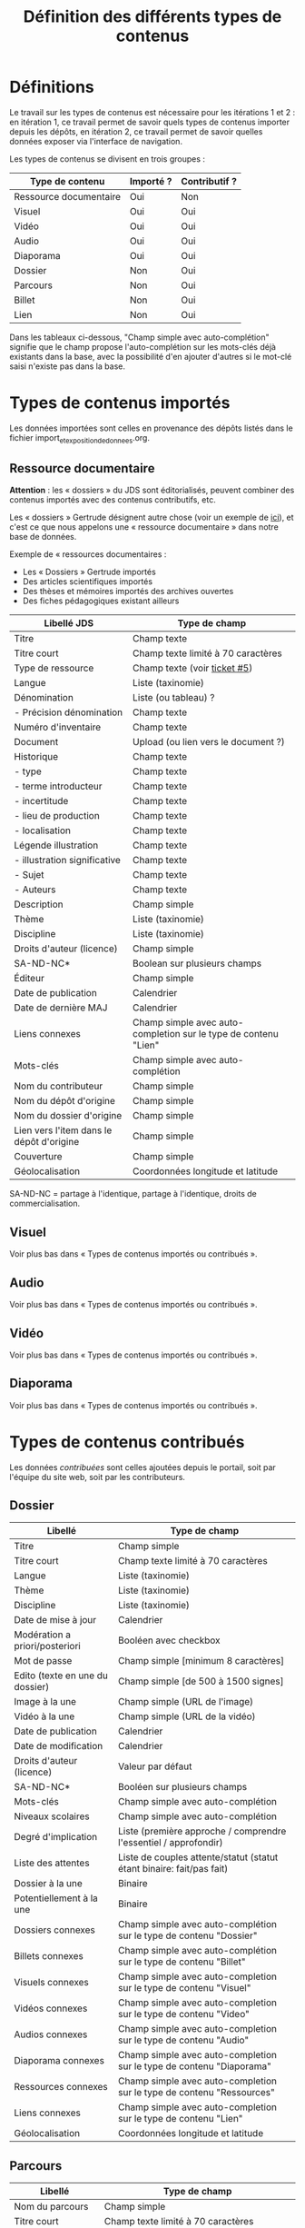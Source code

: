 #+TITLE: Définition des différents types de contenus

* Définitions

Le travail sur les types de contenus est nécessaire pour les
itérations 1 et 2 : en itération 1, ce travail permet de savoir quels
types de contenus importer depuis les dépôts, en itération 2, ce
travail permet de savoir quelles données exposer via l'interface de
navigation.

Les types de contenus se divisent en trois groupes :

| Type de contenu        | Importé ? | Contributif ? |
|------------------------+-----------+---------------|
| Ressource documentaire | Oui       | Non           |
| Visuel                 | Oui       | Oui           |
| Vidéo                  | Oui       | Oui           |
| Audio                  | Oui       | Oui           |
| Diaporama              | Oui       | Oui           |
| Dossier                | Non       | Oui           |
| Parcours               | Non       | Oui           |
| Billet                 | Non       | Oui           |
| Lien                   | Non       | Oui           |

Dans les tableaux ci-dessous, "Champ simple avec auto-complétion"
signifie que le champ propose l'auto-complétion sur les mots-clés déjà
existants dans la base, avec la possibilité d'en ajouter d'autres si
le mot-clé saisi n'existe pas dans la base.

* Types de contenus importés

Les données importées sont celles en provenance des dépôts listés dans
le fichier import_et_exposition_de_donnees.org.

** Ressource documentaire

*Attention* : les « dossiers » du JDS sont éditorialisés, peuvent
combiner des contenus importés avec des contenus contributifs, etc.

Les « dossiers » Gertrude désignent autre chose (voir un exemple de
[[http://gertrude.region-alsace.eu/gertrude-diffusion/dossier/musee-de-sismologie-et-de-magnetisme-terrestre/5aee42df-1420-414d-94c1-a566ec65e71c][ici]]), et c'est ce que nous appelons une « ressource documentaire »
dans notre base de données.

Exemple de « ressources documentaires :

- Les « Dossiers » Gertrude importés
- Des articles scientifiques importés
- Des thèses et mémoires importés des archives ouvertes
- Des fiches pédagogiques existant ailleurs

| Libellé JDS                              | Type de champ                                                   |
|------------------------------------------+-----------------------------------------------------------------|
| Titre                                    | Champ texte                                                     |
| Titre court                              | Champ texte limité à 70 caractères                              |
| Type de ressource                        | Champ texte (voir [[https://github.com/Jardin-des-Sciences/website/issues/5][ticket #5]])                                    |
| Langue                                   | Liste (taxinomie)                                               |
| Dénomination                             | Liste (ou tableau) ?                                            |
| - Précision dénomination                 | Champ texte                                                     |
| Numéro d'inventaire                      | Champ texte                                                     |
| Document                                 | Upload (ou lien vers le document ?)                             |
| Historique                               | Champ texte                                                     |
| - type                                   | Champ texte                                                     |
| - terme introducteur                     | Champ texte                                                     |
| - incertitude                            | Champ texte                                                     |
| - lieu de production                     | Champ texte                                                     |
| - localisation                           | Champ texte                                                     |
| Légende illustration                     | Champ texte                                                     |
| - illustration significative             | Champ texte                                                     |
| - Sujet                                  | Champ texte                                                     |
| - Auteurs                                | Champ texte                                                     |
|------------------------------------------+-----------------------------------------------------------------|
| Description                              | Champ simple                                                    |
| Thème                                    | Liste (taxinomie)                                               |
| Discipline                               | Liste (taxinomie)                                               |
| Droits d'auteur (licence)                | Champ simple                                                    |
| SA-ND-NC*                                | Boolean sur plusieurs champs                                    |
| Éditeur                                  | Champ simple                                                    |
| Date de publication                      | Calendrier                                                      |
| Date de dernière MAJ                     | Calendrier                                                      |
| Liens connexes                           | Champ simple avec auto-completion sur le type de contenu "Lien" |
| Mots-clés                                | Champ simple avec auto-complétion                               |
| Nom du contributeur                      | Champ simple                                                    |
| Nom du dépôt d'origine                   | Champ simple                                                    |
| Nom du dossier d'origine                 | Champ simple                                                    |
| Lien vers l'item dans le dépôt d'origine | Champ simple                                                    |
| Couverture                               | Champ simple                                                    |
| Géolocalisation                          | Coordonnées longitude et latitude                               |

SA-ND-NC = partage à l'identique, partage à l'identique, droits de
commercialisation.

** Visuel

Voir plus bas dans « Types de contenus importés ou contribués ».

** Audio

Voir plus bas dans « Types de contenus importés ou contribués ».

** Vidéo

Voir plus bas dans « Types de contenus importés ou contribués ».

** Diaporama

Voir plus bas dans « Types de contenus importés ou contribués ».

* Types de contenus contribués

Les données /contribuées/ sont celles ajoutées depuis le portail, soit
par l'équipe du site web, soit par les contributeurs.

** Dossier

| Libellé                         | Type de champ                                                         |
|---------------------------------+-----------------------------------------------------------------------|
| Titre                           | Champ simple                                                          |
| Titre court                     | Champ texte limité à 70 caractères                                    |
| Langue                          | Liste (taxinomie)                                                     |
| Thème                           | Liste (taxinomie)                                                     |
| Discipline                      | Liste (taxinomie)                                                     |
| Date de mise à jour             | Calendrier                                                            |
| Modération a priori/posteriori  | Booléen avec checkbox                                                 |
| Mot de passe                    | Champ simple [minimum 8 caractères]                                   |
| Edito (texte en une du dossier) | Champ simple [de 500 à 1500 signes]                                   |
| Image à la une                  | Champ simple (URL de l'image)                                         |
| Vidéo à la une                  | Champ simple (URL de la vidéo)                                        |
| Date de publication             | Calendrier                                                            |
| Date de modification            | Calendrier                                                            |
| Droits d'auteur (licence)       | Valeur par défaut                                                     |
| SA-ND-NC*                       | Booléen sur plusieurs champs                                          |
| Mots-clés                       | Champ simple avec auto-complétion                                     |
| Niveaux scolaires               | Champ simple avec auto-complétion                                     |
| Degré d'implication             | Liste (première approche / comprendre l'essentiel / approfondir)      |
| Liste des attentes              | Liste de couples attente/statut (statut étant binaire: fait/pas fait) |
| Dossier à la une                | Binaire                                                               |
| Potentiellement à la une        | Binaire                                                               |
| Dossiers connexes               | Champ simple avec auto-complétion sur le type de contenu "Dossier"    |
| Billets connexes                | Champ simple avec auto-complétion sur le type de contenu "Billet"     |
| Visuels connexes                | Champ simple avec auto-completion sur le type de contenu "Visuel"     |
| Vidéos connexes                 | Champ simple avec auto-completion sur le type de contenu "Video"      |
| Audios connexes                 | Champ simple avec auto-completion sur le type de contenu "Audio"      |
| Diaporama connexes              | Champ simple avec auto-completion sur le type de contenu "Diaporama"  |
| Ressources connexes             | Champ simple avec auto-completion sur le type de contenu "Ressources" |
| Liens connexes                  | Champ simple avec auto-completion sur le type de contenu "Lien"       |
| Géolocalisation                 | Coordonnées longitude et latitude                                     |

** Parcours

| Libellé                  | Type de champ                                                                     |
|--------------------------+-----------------------------------------------------------------------------------|
| Nom du parcours          | Champ simple                                                                      |
| Titre court              | Champ texte limité à 70 caractères                                                |
| À la une                 | Binaire                                                                           |
| Potentiellement à la une | Binaire                                                                           |
| Dossier joint            | [Dossier]                                                                         |
| "Trajectoire"            | Liste (potentiellement) ordonnée d'éléments géolocalisés constitutifs du parcours |

** Billet

| Libellé                   | Type de champ                                                         |
|---------------------------+-----------------------------------------------------------------------|
| Titre                     | Champ simple                                                          |
| Titre court               | Champ texte limité à 70 caractères                                    |
| Thème                     | Liste (taxinomie)                                                     |
| Langue                    | Liste (taxinomie)                                                     |
| Discipline                | Liste (taxinomie)                                                     |
| Description longue        | WYSIWYG [Maximum 10000 signes espaces comprises]                      |
| Date de publication       | Calendrier                                                            |
| Date de mise à jour       | Calendrier                                                            |
| Billet à la une           | Binaire                                                               |
| Potentiellement à la une  | Binaire                                                               |
| Nom du contributeur       | Champ simple ?                                                        |
| Niveaux scolaires         | Champ simple avec auto-complétion                                     |
| Degré d'implication       | Liste (première approche / comprendre l'essentiel / approfondir)      |
| Droits d'auteur (licence) | Valeur par défaut                                                     |
| SA-ND-NC*                 | Boolean sur plusieurs champs                                          |
| Mots-clés                 | Champ simple avec auto-complétion                                     |
| Géolocalisation           | Coordonnées longitude et latitude                                     |

# | Dossiers connexes         | Champ simple avec auto-complétion sur le type de contenu "Dossier"    |
# | Billets connexes          | Champ simple avec auto-complétion sur le type de contenu "Billet"     |
# | Visuels connexes          | Champ simple avec auto-completion sur le type de contenu "Visuel"     |
# | Vidéos connexes           | Champ simple avec auto-completion sur le type de contenu "Video"      |
# | Audios connexes           | Champ simple avec auto-completion sur le type de contenu "Audio"      |
# | Diaporama connexes        | Champ simple avec auto-completion sur le type de contenu "Diaporama"  |
# | Ressources connexes       | Champ simple avec auto-completion sur le type de contenu "Ressources" |
# | Liens connexes            | Champ simple avec auto-completion sur le type de contenu "Lien"       |

** Lien

| Libellé                   | Type de champ                                                       |
|---------------------------+---------------------------------------------------------------------|
| Libellé                   | Champ simple                                                        |
| URL                       | Upload ou choix parmis ce qui est déjà présent dans la bibliothèque |
| Thème                     | Liste (taxinomie)                                                   |
| Discipline                | Liste (taxinomie)                                                   |
| Date de publication       | Calendrier                                                          |
| Droits d'auteur (licence) | Valeur par défaut du site                                           |
| SA-ND-NC*                 | Boolean sur plusieurs champs                                        |
| Nom du contributeur       | Champ simple                                                        |
| Géolocalisation           | Coordonnées longitude et latitude                                             |

* Types de contenus importés ou contribués

Ces contenus sont soit importés depuis une base de données, soit
ajoutés par les utilisateurs.

** Visuel

| Libellé                                  | Type de champ                     |
|------------------------------------------+-----------------------------------|
| Titre                                    | Champ simple                      |
| Titre court                              | Champ texte limité 70 caractères  |
| Couleur                                  | Champ simple                      |
| Thème                                    | Liste (taxinomie)                 |
| Discipline                               | Liste (taxinomie)                 |
| Date de publication                      | Calendrier                        |
| Nom du contributeur                      | Champ simple                      |
| Mots-clés                                | Champ simple avec auto-complétion |
| Nom du dépôt d'origine                   | Champ simple                      |
| Lien vers l'item dans le dépôt d'origine | Champ simple                      |
| Géolocalisation                          | Coordonnées longitude et latitude           |
|------------------------------------------+-----------------------------------|
| Numéro d'inventaire                      | Champ simple                      |
| Légende                                  | Champ simple                      |
| Informations générales                   | Champ simple                      |
| - immatriculation                        | Champ simple                      |
| - type                                   | Champ simple                      |
| - sujet                                  | Champ simple                      |
| - couleur                                | Champ simple                      |
| - orientation de l'image                 | Champ simple                      |
| - droits d'auteur                        | Champ simple                      |
| - SA-ND-NC*                              | Boolean sur plusieurs champs      |
| - date de prise de vue                   | Champ simple                      |
| - visuel                                 | Champ simple                      |
| - auteur                                 | Champ simple                      |
| - qualité                                | Champ simple                      |
| Références documentaires                 | Champ simple                      |
| - type                                   | Champ simple                      |
| - titre                                  | Champ simple                      |
| - lieu de conservation                   | Champ simple                      |
| - cote                                   | Champ simple                      |
| - ISBD                                   | Champ simple                      |
| - auteur                                 | Champ simple                      |

** Vidéo

| Libellé                                  | Type de champ                                                    |
|------------------------------------------+------------------------------------------------------------------|
| Titre                                    | Champ simple                                                     |
| Titre court                              | Champ texte limité  70 caractères                                |
| Langue                                   | Liste (taxinomie)                                                |
| Auteur                                   | Champ simple                                                     |
| Réalisateur                              | Champ simple                                                     |
| Producteur                               | Champ simple                                                     |
| Année de production                      | Calendrier                                                       |
| Durée                                    | Champ numérique                                                  |
| Définition (HD vs. LD)                   | Champ simple                                                     |
| URL de la vidéo                          | Champ simple                                                     |
| Orientation de l'image ("sens")          | Vertical / horizontal                                            |
| Description                              | Champ simple                                                     |
| Thème                                    | Liste (taxinomie)                                                |
| Discipline                               | Liste (taxinomie)                                                |
| Droits d'auteur (licence)                | Valeur par défaut                                                |
| SA-ND-NC*                                | Boolean sur plusieurs champs                                     |
| Date de prise de vue                     | Calendrier                                                       |
| Date de publication                      | Calendrier                                                       |
| Nom du contributeur                      | Champ simple                                                     |
| Mots-clés                                | Champ simple avec auto-complétion                                |
| Niveaux scolaires                        | Champ simple avec auto-complétion                                |
| Degré d'implication                      | Liste (première approche / comprendre l'essentiel / approfondir) |
| Nom du dépôt d'origine                   | Champ simple?                                                    |
| Lien vers l'item dans le dépôt d'origine | Champ simple?                                                    |
| Géolocalisation                          | Coordonnées longitude et latitude                                |

** Audio

| Libellé                                  | Type de champ                                                    |
|------------------------------------------+------------------------------------------------------------------|
| Titre                                    | Champ simple                                                     |
| Titre court                              | Champ texte limité  70 caractères                                |
| Langue                                   | Liste (taxinomie)                                                |
| Auteur                                   | Champ simple                                                     |
| URL de l'audio                           | Champ simple                                                     |
| Durée                                    | Champ numérique                                                  |
| Description                              | Champ simple                                                     |
| Année de production                      | Calendrier                                                       |
| Thème                                    | Liste (taxinomie)                                                |
| Discipline                               | Liste (taxinomie)                                                |
| Droits d'auteur (licence)                | Valeur par défaut                                                |
| SA-ND-NC*                                | Boolean sur plusieurs champs                                     |
| Date de publication                      | Calendrier                                                       |
| Nom du contributeur                      | Champ simple                                                     |
| Mots-clés                                | Champ simple avec auto-complétion                                |
| Niveaux scolaires                        | Champ simple avec auto-complétion                                |
| Degré d'implication                      | Liste (première approche / comprendre l'essentiel / approfondir) |
| Nom du dépôt d'origine                   | Champ simple?                                                    |
| Lien vers l'item dans le dépôt d'origine | Champ simple?                                                    |
| Géolocalisation                          | Coordonnées longitude et latitude                                |

** Diaporama

| Libellé                                  | Type de champ                                                       |
|------------------------------------------+---------------------------------------------------------------------|
| Titre                                    | Champ simple                                                        |
| Titre court                              | Champ texte limité à 70 caractères                                  |
| Visuels                                  | Upload ou choix parmis ce qui est déjà présent dans la bibliothèque |
| Description                              | Champ simple                                                        |
| Langue                                   | Liste (taxinomie)                                                   |
| Thème                                    | Liste (taxinomie)                                                   |
| Discipline                               | Liste (taxinomie)                                                   |
| Droits d'auteur (licence)                | Valeur par défaut                                                   |
| SA-ND-NC*                                | Boolean sur plusieurs champs                                        |
| Date de publication                      | Date                                                                |
| Nom du contributeur                      | Champ simple                                                        |
| Mots-clés                                | Champ simple avec auto-complétion                                   |
| Niveaux scolaires                        | Champ simple avec auto-complétion                                   |
| Degré d'implication                      | Liste (première approche / comprendre l'essentiel / approfondir)    |
| Nom du dépôt d'origine                   | Champ simple?                                                       |
| Lien vers l'item dans le dépôt d'origine | Champ simple?                                                       |
| Géolocalisation                          | Coordonnées longitude et latitude                                   |

* Champs du profil utilisateur

| Libellé JDS                 | Type de champ                         | Commentaire |
|-----------------------------+---------------------------------------+-------------|
| Prénom                      | Champ texte                           |             |
| Nom                         | Champ texte                           |             |
| Adresse email               | Champ texte                           |             |
| Institution de rattachement | Liste (taxinomie)                     |             |
|-----------------------------+---------------------------------------+-------------|
| Discipline                  | Liste (taxinomie)                     |             |
| Centres d'intérêts          | Liste (taxinomie) à partir des thèmes |             |
